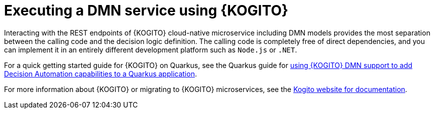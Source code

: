 ////
Licensed to the Apache Software Foundation (ASF) under one
or more contributor license agreements.  See the NOTICE file
distributed with this work for additional information
regarding copyright ownership.  The ASF licenses this file
to you under the Apache License, Version 2.0 (the
"License"); you may not use this file except in compliance
with the License.  You may obtain a copy of the License at

    http://www.apache.org/licenses/LICENSE-2.0

  Unless required by applicable law or agreed to in writing,
  software distributed under the License is distributed on an
  "AS IS" BASIS, WITHOUT WARRANTIES OR CONDITIONS OF ANY
  KIND, either express or implied.  See the License for the
  specific language governing permissions and limitations
  under the License.
////

[id='dmn-execution-kogito-proc_{context}']
= Executing a DMN service using {KOGITO}

Interacting with the REST endpoints of {KOGITO} cloud-native microservice including DMN models provides the most separation between the calling code and the decision logic definition. The calling code is completely free of direct dependencies, and you can implement it in an entirely different development platform such as `Node.js` or `.NET`. 

For a quick getting started guide for {KOGITO} on Quarkus, see the Quarkus guide for https://quarkus.io/guides/kogito-dmn[using {KOGITO} DMN support to add Decision Automation capabilities to a Quarkus application].

For more information about {KOGITO} or migrating to {KOGITO} microservices, see the https://kie.apache.org/docs/components/kogito/[Kogito website for documentation].
